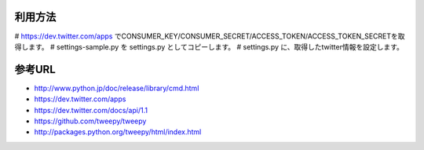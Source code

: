 利用方法
========

# https://dev.twitter.com/apps でCONSUMER_KEY/CONSUMER_SECRET/ACCESS_TOKEN/ACCESS_TOKEN_SECRETを取得します。
# settings-sample.py を settings.py としてコピーします。
# settings.py に、取得したtwitter情報を設定します。

参考URL
=======

- http://www.python.jp/doc/release/library/cmd.html
- https://dev.twitter.com/apps
- https://dev.twitter.com/docs/api/1.1
- https://github.com/tweepy/tweepy
- http://packages.python.org/tweepy/html/index.html


